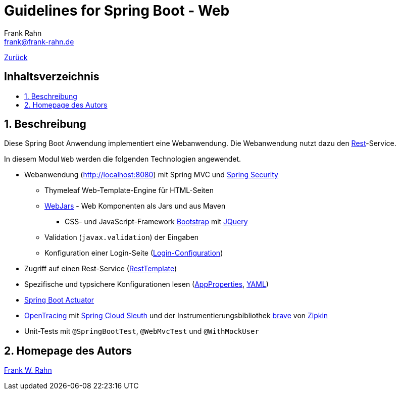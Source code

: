 = Guidelines for Spring Boot - Web
Frank Rahn <frank@frank-rahn.de>
ifdef::env-github[]
:tip-caption: :bulb:
:note-caption: :information_source:
:important-caption: :heavy_exclamation_mark:
:caution-caption: :fire:
:warning-caption: :warning:
endif::[]
:toc:
:toclevels: 3
:toc-title: pass:[<h2>Inhaltsverzeichnis</h2>]
:toc-placement!:
:sectanchors:
:sectnums:
:icons: font

link:../README.adoc[Zurück]

toc::[]

== Beschreibung

Diese Spring Boot Anwendung implementiert eine Webanwendung.
Die Webanwendung nutzt dazu den link:../guideline-springboot-rest/README.adoc[Rest]-Service.

In diesem Modul `Web` werden die folgenden Technologien angewendet.

* Webanwendung (http://localhost:8080[]) mit Spring MVC und https://spring.io/projects/spring-security[Spring Security]
** Thymeleaf Web-Template-Engine für HTML-Seiten
** https://www.webjars.org/[WebJars] - Web Komponenten als Jars und aus Maven
*** CSS- und JavaScript-Framework https://getbootstrap.com/[Bootstrap] mit https://jquery.com/[JQuery]
** Validation (`javax.validation`) der Eingaben
** Konfiguration einer Login-Seite (link:src/main/java/de/rahn/guidelines/springboot/web/config/WebSecurityConfiguration.java[Login-Configuration])
* Zugriff auf einen Rest-Service (link:src/main/java/de/rahn/guidelines/springboot/web/config/ConsumerConfiguration.java[RestTemplate])
* Spezifische und typsichere Konfigurationen lesen (link:src/main/java/de/rahn/guidelines/springboot/web/config/properties/AppProperties.java[AppProperties], link:src/main/resources/application.yml[YAML])
* https://docs.spring.io/spring-boot/docs/current/reference/html/production-ready-features.html[Spring Boot Actuator]
* https://opentracing.io/[OpenTracing] mit https://spring.io/projects/spring-cloud-sleuth[Spring Cloud Sleuth] und der Instrumentierungsbibliothek https://github.com/openzipkin/brave[brave] von https://zipkin.io/[Zipkin]
* Unit-Tests mit `@SpringBootTest`, `@WebMvcTest` und `@WithMockUser`

== Homepage des Autors

https://www.frank-rahn.de/?utm_source=github&utm_medium=readme&utm_campaign=guidelines-spring-boot&utm_content=web[Frank W. Rahn]
